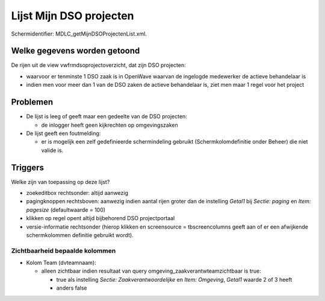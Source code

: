 Lijst Mijn DSO projecten
========================

Schermidentifier: MDLC_getMijnDSOProjectenList.xml.

Welke gegevens worden getoond
-----------------------------

De rijen uit de view vwfrmdsoprojectoverzicht, dat zijn DSO projecten:

-  waarvoor er tenminste 1 DSO zaak is in OpenWave waarvan de ingelogde
   medewerker de actieve behandelaar is
-  indien men voor meer dan 1 van de DSO zaken de actieve behandelaar
   is, ziet men maar 1 regel voor het project

Problemen
---------

-  De lijst is leeg of geeft maar een gedeelte van de DSO projecten:

   -  de inlogger heeft geen kijkrechten op omgevingszaken

-  De lijst geeft een foutmelding:

   -  er is mogelijk een zelf gedefinieerde schermindeling gebruikt
      (Schermkolomdefinitie onder Beheer) die niet valide is.

Triggers
--------

Welke zijn van toepassing op deze lijst?

-  zoekeditbox rechtsonder: altijd aanwezig
-  pagingknoppen rechtsboven: aanwezig indien aantal rijen groter dan de
   instelling *Getal1* bij *Sectie: paging* en *Item: pagesize*
   (defaultwaarde = 100)
-  klikken op regel opent altijd bijbehorend DSO projectportaal
-  versie-informatie rechtsonder (hierop klikken en screensource =
   tbscreencolumns geeft aan of er een afwijkende schermkolommen
   definitie gebruikt wordt).

Zichtbaarheid bepaalde kolommen
~~~~~~~~~~~~~~~~~~~~~~~~~~~~~~~

-  Kolom Team (dvteamnaam):

   -  alleen zichtbaar indien resultaat van query
      omgeving_zaakverantwteamzichtbaar is true:

      -  true als instelling *Sectie: Zaakverantwoordelijke* en *Item:
         Omgeving*, *Getal1* waarde 2 of 3 heeft
      -  anders false
